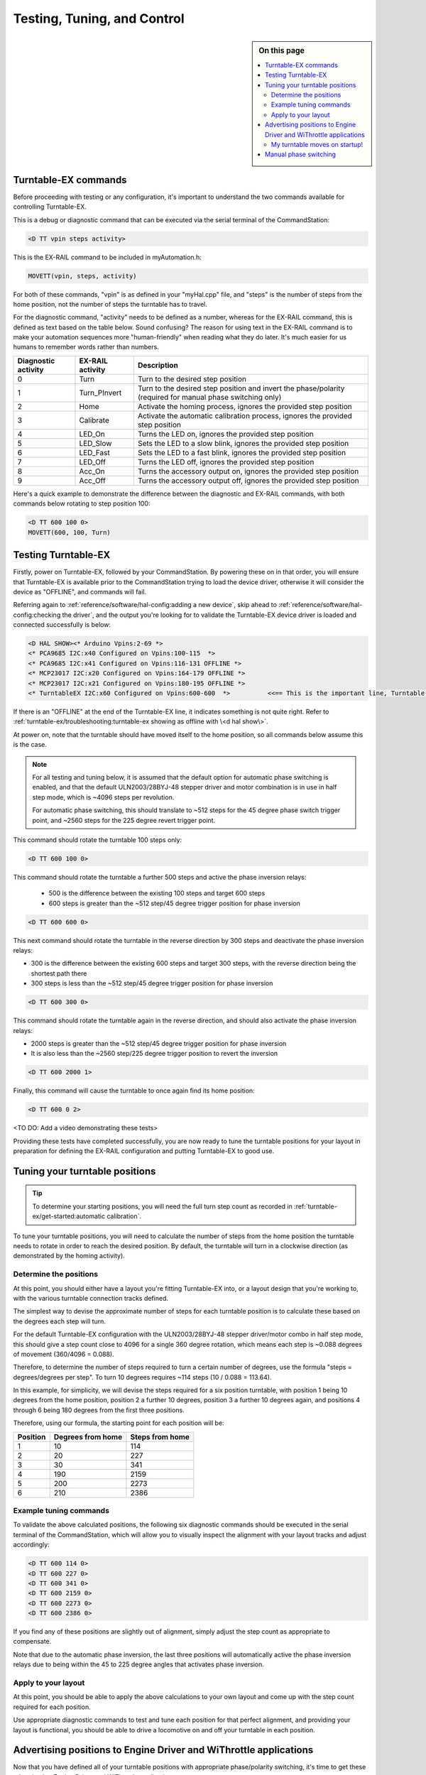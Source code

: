 *****************************
Testing, Tuning, and Control
*****************************

.. image:: ../_static/images/conductor-level.png
  :alt: Conductor Level
  :scale: 50%

.. sidebar:: On this page

  .. contents:: 
    :depth: 2
    :local:

Turntable-EX commands
======================

Before proceeding with testing or any configuration, it's important to understand the two commands available for controlling Turntable-EX.

This is a debug or diagnostic command that can be executed via the serial terminal of the CommandStation:

.. code-block:: 

  <D TT vpin steps activity>

This is the EX-RAIL command to be included in myAutomation.h:

.. code-block:: cpp

  MOVETT(vpin, steps, activity)

For both of these commands, "vpin" is as defined in your "myHal.cpp" file, and "steps" is the number of steps from the home position, not the number of steps the turntable has to travel.

For the diagnostic command, "activity" needs to be defined as a number, whereas for the EX-RAIL command, this is defined as text based on the table below. Sound confusing? The reason for using text in the EX-RAIL command is to make your automation sequences more "human-friendly" when reading what they do later. It's much easier for us humans to remember words rather than numbers.

.. list-table::
    :widths: auto
    :header-rows: 1
    :class: command-table

    * - Diagnostic activity
      - EX-RAIL activity
      - Description
    * - 0
      - Turn
      - Turn to the desired step position
    * - 1
      - Turn_PInvert
      - Turn to the desired step position and invert the phase/polarity (required for manual phase switching only)
    * - 2
      - Home
      - Activate the homing process, ignores the provided step position
    * - 3
      - Calibrate
      - Activate the automatic calibration process, ignores the provided step position
    * - 4
      - LED_On
      - Turns the LED on, ignores the provided step position
    * - 5
      - LED_Slow
      - Sets the LED to a slow blink, ignores the provided step position
    * - 6
      - LED_Fast
      - Sets the LED to a fast blink, ignores the provided step position
    * - 7
      - LED_Off
      - Turns the LED off, ignores the provided step position
    * - 8
      - Acc_On
      - Turns the accessory output on, ignores the provided step position
    * - 9
      - Acc_Off
      - Turns the accessory output off, ignores the provided step position

Here's a quick example to demonstrate the difference between the diagnostic and EX-RAIL commands, with both commands below rotating to step position 100:

.. code-block:: 

  <D TT 600 100 0>
  MOVETT(600, 100, Turn)

Testing Turntable-EX
=====================

Firstly, power on Turntable-EX, followed by your CommandStation. By powering these on in that order, you will ensure that Turntable-EX is available prior to the CommandStation trying to load the device driver, otherwise it will consider the device as "OFFLINE", and commands will fail.

Referring again to :ref:`reference/software/hal-config:adding a new device`, skip ahead to :ref:`reference/software/hal-config:checking the driver`, and the output you're looking for to validate the Turntable-EX device driver is loaded and connected successfully is below:

.. code-block:: 

  <D HAL SHOW><* Arduino Vpins:2-69 *>
  <* PCA9685 I2C:x40 Configured on Vpins:100-115  *>
  <* PCA9685 I2C:x41 Configured on Vpins:116-131 OFFLINE *>
  <* MCP23017 I2C:x20 Configured on Vpins:164-179 OFFLINE *>
  <* MCP23017 I2C:x21 Configured on Vpins:180-195 OFFLINE *>
  <* TurntableEX I2C:x60 Configured on Vpins:600-600  *>          <<== This is the important line, Turntable-EX is connected!

If there is an "OFFLINE" at the end of the Turntable-EX line, it indicates something is not quite right. Refer to :ref:`turntable-ex/troubleshooting:turntable-ex showing as offline with \<d hal show\>`.

At power on, note that the turntable should have moved itself to the home position, so all commands below assume this is the case.

.. note:: 

  For all testing and tuning below, it is assumed that the default option for automatic phase switching is enabled, and that the default ULN2003/28BYJ-48 stepper driver and motor combination is in use in half step mode, which is ~4096 steps per revolution.

  For automatic phase switching, this should translate to ~512 steps for the 45 degree phase switch trigger point, and ~2560 steps for the 225 degree revert trigger point.

This command should rotate the turntable 100 steps only:

.. code-block:: 

  <D TT 600 100 0>

This command should rotate the turntable a further 500 steps and active the phase inversion relays:

 - 500 is the difference between the existing 100 steps and target 600 steps
 - 600 steps is greater than the ~512 step/45 degree trigger position for phase inversion

.. code-block:: 

  <D TT 600 600 0>

This next command should rotate the turntable in the reverse direction by 300 steps and deactivate the phase inversion relays:

- 300 is the difference between the existing 600 steps and target 300 steps, with the reverse direction being the shortest path there
- 300 steps is less than the ~512 step/45 degree trigger position for phase inversion

.. code-block:: 

  <D TT 600 300 0>

This command should rotate the turntable again in the reverse direction, and should also activate the phase inversion relays:

- 2000 steps is greater than the ~512 step/45 degree trigger position for phase inversion
- It is also less than the ~2560 step/225 degree trigger position to revert the inversion

.. code-block:: 
  
  <D TT 600 2000 1>

Finally, this command will cause the turntable to once again find its home position:

.. code-block:: 
  
  <D TT 600 0 2>

<TO DO: Add a video demonstrating these tests>

Providing these tests have completed successfully, you are now ready to tune the turntable positions for your layout in preparation for defining the EX-RAIL configuration and putting Turntable-EX to good use.

Tuning your turntable positions
================================

.. tip:: 

  To determine your starting positions, you will need the full turn step count as recorded in :ref:`turntable-ex/get-started:automatic calibration`.

To tune your turntable positions, you will need to calculate the number of steps from the home position the turntable needs to rotate in order to reach the desired position. By default, the turntable will turn in a clockwise direction (as demonstrated by the homing activity).

Determine the positions
________________________

At this point, you should either have a layout you're fitting Turntable-EX into, or a layout design that you're working to, with the various turntable connection tracks defined.

The simplest way to devise the approximate number of steps for each turntable position is to calculate these based on the degrees each step will turn.

For the default Turntable-EX configuration with the ULN2003/28BYJ-48 stepper driver/motor combo in half step mode, this should give a step count close to 4096 for a single 360 degree rotation, which means each step is ~0.088 degrees of movement (360/4096 = 0.088).

Therefore, to determine the number of steps required to turn a certain number of degrees, use the formula "steps = degrees/degrees per step". To turn 10 degrees requires ~114 steps (10 / 0.088 = 113.64).

In this example, for simplicity, we will devise the steps required for a six position turntable, with position 1 being 10 degrees from the home position, position 2 a further 10 degrees, position 3 a further 10 degrees again, and positions 4 through 6 being 180 degrees from the first three positions.

.. image:: ../_static/images/turntable-ex/six-pos-example-degrees.png
  :alt: Six Postion Example
  :scale: 70%

Therefore, using our formula, the starting point for each position will be:

.. list-table::
    :widths: auto
    :header-rows: 1
    :class: command-table

    * - Position
      - Degrees from home
      - Steps from home
    * - 1
      - 10
      - 114
    * - 2
      - 20
      - 227
    * - 3
      - 30
      - 341
    * - 4
      - 190
      - 2159
    * - 5
      - 200
      - 2273
    * - 6
      - 210
      - 2386

Example tuning commands
________________________

To validate the above calculated positions, the following six diagnostic commands should be executed in the serial terminal of the CommandStation, which will allow you to visually inspect the alignment with your layout tracks and adjust accordingly:

.. code-block:: 

  <D TT 600 114 0>
  <D TT 600 227 0>
  <D TT 600 341 0>
  <D TT 600 2159 0>
  <D TT 600 2273 0>
  <D TT 600 2386 0>

If you find any of these positions are slightly out of alignment, simply adjust the step count as appropriate to compensate.

Note that due to the automatic phase inversion, the last three positions will automatically active the phase inversion relays due to being within the 45 to 225 degree angles that activates phase inversion.

Apply to your layout
_____________________

At this point, you should be able to apply the above calculations to your own layout and come up with the step count required for each position.

Use appropriate diagnostic commands to test and tune each position for that perfect alignment, and providing your layout is functional, you should be able to drive a locomotive on and off your turntable in each position.

Advertising positions to Engine Driver and WiThrottle applications
===================================================================

Now that you have defined all of your turntable positions with appropriate phase/polarity switching, it's time to get these advertised to Engine Driver and WiThrottle applications.

The method to advertise these is to use EX-RAIL's ROUTE function with the MOVETT command, which will ensure all of your defined turntable positions appear in the Engine Driver and WiThrottle Routes sections.

If this is your first experience with EX-RAIL and the "myAutomation.h" file, familiarise yourself with EX-RAIL by reading through :ref:`automation/ex-rail-intro:introduction to ex-rail automation`.

Pay particular attention to the various mentions of ROUTE and the associated examples.

There are two highly recommended additions to using just these ROUTEs:

1. Utilise EX-RAIL's virtual RESERVE() and FREE() functions to ensure that while you are operating your turntable, nothing else can interfere with it. This is not so important during manual operation, however if you want to add any other automation (say, turning a warning light on), you will need these to ensure the relevant automation activities are not interrupted should you choose another turntable position prior to the first move completing.
2. Utilise aliases to make things human friendly, and we have also provided 30 pre-defined aliases for the ROUTE IDs to ensure there will be no conflicts, as all IDs must be unique.

To define the required turntable positions in the example six position turntable from above, you will need to have this content added to your "myAutomation.h" file. Note that we recommend adding an additional ROUTE to activate the homing process.

.. tip:: 

  .. image:: ../_static/images/conductor.png
    :alt: Conductor Level
    :scale: 40%
    :align: left
  
  To make this as simple as possible, we have included "myTurntable-EX.example.h" with the CommandStation-EX software containing an example automation macro with some pre-defined positions based on the example above as a starting point. Feel free to either copy or rename this to "myAutomation.h" and use it.

That's it! Once you have created "myAutomation.h" and uploaded it to your CommandStation as per the process on the :ref:`automation/ex-rail-intro:introduction to ex-rail automation` page, the routes for each turntable position should automatically be visible in Engine Driver and WiThrottle applications.

My turntable moves on startup!
_______________________________

There is one "catch" with the above "myAutomation.h" example. When your CommandStation starts up and EX-RAIL starts, it will automatically execute everything in "myAutomation.h" up until the first "DONE" statement it encounters.

In this scenario, that means on startup, the turntable will automatically move to position 1.

If you wish to leave the turntable at the home position on startup, you can simply comment out the first MOVETT() command:

.. code-block:: cpp

  MOVETT(600, 114, Turn)        <<== This line here    
  // MOVETT(600, 114 Turn)      <<== Becomes this, add // to comment lines out

In a similar manner, if you prefer the turntable starts at some other position, you can accomplish this by simply changing the steps in that same MOVETT() command:

.. code-block:: cpp

  MOVETT(600, 167, Turn)            // Default moves to position one, edit this line to look like the below
  MOVETT(600, 2386, Turn)           // Move instead to position six

Manual phase switching
=======================

So far, all the examples, testing, and tuning have relied on automatic phase switching.

There may be times where manual phase switching is required, whether due to awkward track wiring, layouts that have tracks at angles that make it hard to determine the correct angles at which to automatically switch the phase, or (in an upcoming release) when traversers are used rather than traditional turntables, that don't actually required phase switching at all.

To enable manual phase switching, you must edit "config.h" and set :ref:`turntable-ex/configure:phase_switching` to "MANUAL".

Once this has been done, you must explicitly define the phase switching to occur as a part of the diagnostic or EX-RAIL command for every step position that requires an inverted phase.

.. note:: 

  The phase switch command (1 for the diagnostic command, Turn_PInvert for EX-RAIL) does not continue to invert the phase each time that command is sent, the command simply tells Turntable-EX whether or not to activate the phase inversion relays.

  Therefore, for every position that requires the phase to be inverted, you must send the invert command (1/Turn_PInvert). For every position that requires the phase to be maintained, you must send just the turn command (0/Turn).

To use our example from above, the commands in :ref:`turntable-ex/test-and-tune:example tuning commands` would need to be modified to replicate the automatic phase switching as such:

.. code-block:: 

  <D TT 600 114 0>
  <D TT 600 227 0>
  <D TT 600 341 0>
  <D TT 600 2159 1>
  <D TT 600 2273 1>
  <D TT 600 2386 1>

The EX-RAIL equivalent to the above would be:

.. code-block:: cpp

  MOVETT(600, 114, Turn)
  MOVETT(600, 227, Turn)
  MOVETT(600, 341, Turn)
  MOVETT(600, 2159, Turn_PInvert)
  MOVETT(600, 2273, Turn_PInvert)
  MOVETT(600, 2386, Turn_PInvert)

.. danger:: 

  If you do not explicitly send the activity command to invert the phase, and the turntable orientation results with the phase out of alignment with the surrounding tracks, this will result in a short circuit when a locomotive attempts to enter or exit the turntable bridge track.
